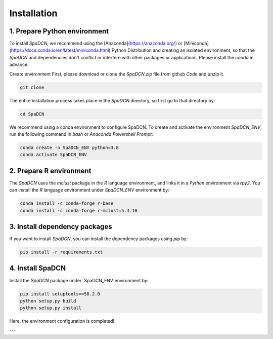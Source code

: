 Installation
============
1. Prepare Python environment
---------------------
To install `SpaDCN`, we recommend using the [Anaconda](https://anaconda.org/) or [Miniconda](https://docs.conda.io/en/latest/miniconda.html) Python Distribution and creating an isolated environment, so that the `SpaDCN` and dependencies don't conflict or interfere with other packages or applications. Please install the `conda` in advance. 


Create environment 
First, please download or clone the `SpaDCN.zip` file from github `Code` and unzip it. 

.. code-block:: python

    git clone 


The entire installation process takes place in the `SpaDCN` directory, so first go to that directory by:

.. code-block:: python

    cd SpaDCN

We recommend using a conda environment to configure SpaDCN. To create and activate the environment `SpaDCN_ENV`, run the following command in `bash` or `Anaconda Powershell Prompt`:  

.. code-block:: python

    conda create -n SpaDCN_ENV python=3.8
    conda activate SpaDCN_ENV

2. Prepare R environment
---------------------
The `SpaDCN` uses the `mclust` package in the `R` language environment, and links it in a `Python` environment via `rpy2`. You can install the `R` language environment under `SpaDCN_ENV` environment by:

.. code-block:: python

    conda install -c conda-forge r-base
    conda install -c conda-forge r-mclust=5.4.10


3. Install dependency packages
---------------------
If you want to install `SpaDCN`, you can install the dependency packages using `pip` by:

.. code-block:: python

    pip install -r requirements.txt

4. Install SpaDCN
---------------------
Install the `SpaDCN` package under `SpaDCN_ENV`environment by:

.. code-block:: python

    pip install setuptools==58.2.0
    python setup.py build
    python setup.py install

Here, the environment configuration is completed!

---